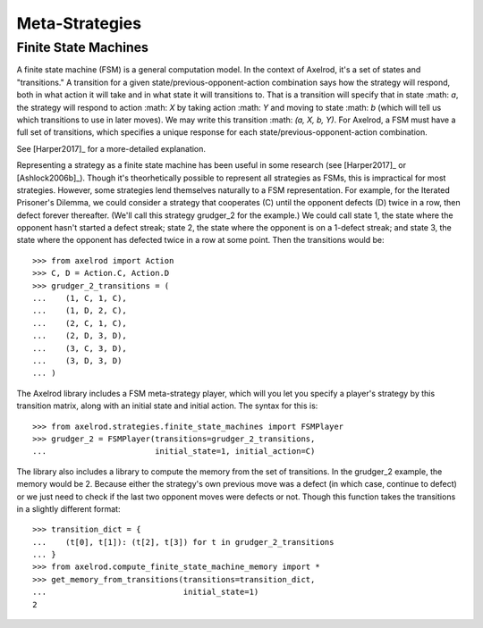 .. _metastrategies:

Meta-Strategies
===============

Finite State Machines
---------------------

A finite state machine (FSM) is a general computation model.  In the context of
Axelrod, it's a set of states and "transitions."  A transition for a given
state/previous-opponent-action combination says how the strategy will respond,
both in what action it will take and in what state it will transitions to.
That is a transition will specify that in state :math: `a`, the strategy will
respond to action :math: `X` by taking action :math: `Y` and moving to state
:math: `b` (which will tell us which transitions to use in later moves).  We
may write this transition :math: `(a, X, b, Y)`.  For Axelrod, a FSM must have
a full set of transitions, which specifies a unique response for each
state/previous-opponent-action combination.

See [Harper2017]_ for a more-detailed explanation.

Representing a strategy as a finite state machine has been useful in some
research (see [Harper2017]_ or [Ashlock2006b]_).  Though it's theorhetically
possible to represent all strategies as FSMs, this is impractical for most
strategies.  However, some strategies lend themselves naturally to a FSM
representation.  For example, for the Iterated Prisoner's Dilemma, we could
consider a strategy that cooperates (C) until the opponent defects (D) twice in
a row, then defect forever thereafter.  (We'll call this strategy grudger_2 for
the example.)  We could call state 1, the state where the opponent hasn't
started a defect streak; state 2, the state where the opponent is on a 1-defect
streak; and state 3, the state where the opponent has defected twice in a row
at some point.  Then the transitions would be::

    >>> from axelrod import Action
    >>> C, D = Action.C, Action.D
    >>> grudger_2_transitions = (
    ...    (1, C, 1, C),
    ...    (1, D, 2, C),
    ...    (2, C, 1, C),
    ...    (2, D, 3, D),
    ...    (3, C, 3, D),
    ...    (3, D, 3, D)
    ... )

The Axelrod library includes a FSM meta-strategy player, which will you let you
specify a player's strategy by this transition matrix, along with an initial
state and initial action.  The syntax for this is::

    >>> from axelrod.strategies.finite_state_machines import FSMPlayer
    >>> grudger_2 = FSMPlayer(transitions=grudger_2_transitions,
    ...                       initial_state=1, initial_action=C)

The library also includes a library to compute the memory from the set of
transitions.  In the grudger_2 example, the memory would be 2.  Because either
the strategy's own previous move was a defect (in which case, continue to
defect) or we just need to check if the last two opponent moves were defects or
not.  Though this function takes the transitions in a slightly different
format::

    >>> transition_dict = {
    ...    (t[0], t[1]): (t[2], t[3]) for t in grudger_2_transitions
    ... }
    >>> from axelrod.compute_finite_state_machine_memory import *
    >>> get_memory_from_transitions(transitions=transition_dict,
    ...                             initial_state=1)
    2

